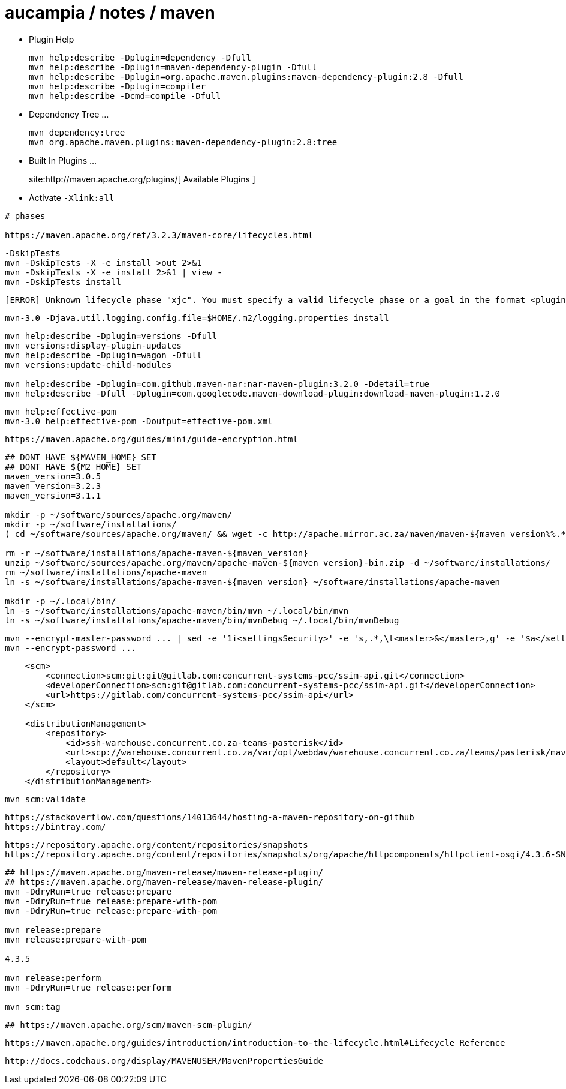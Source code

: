 = aucampia / notes / maven


* Plugin Help
+
----
mvn help:describe -Dplugin=dependency -Dfull
mvn help:describe -Dplugin=maven-dependency-plugin -Dfull
mvn help:describe -Dplugin=org.apache.maven.plugins:maven-dependency-plugin:2.8 -Dfull
mvn help:describe -Dplugin=compiler 
mvn help:describe -Dcmd=compile -Dfull
----

* Dependency Tree ...
+
----
mvn dependency:tree
mvn org.apache.maven.plugins:maven-dependency-plugin:2.8:tree
----

* Built In Plugins ...
+
site:http://maven.apache.org/plugins/[ Available Plugins ]

* Activate `-Xlink:all`

----
# phases

https://maven.apache.org/ref/3.2.3/maven-core/lifecycles.html

----


----
-DskipTests
mvn -DskipTests -X -e install >out 2>&1
mvn -DskipTests -X -e install 2>&1 | view -
mvn -DskipTests install
----

----
[ERROR] Unknown lifecycle phase "xjc". You must specify a valid lifecycle phase or a goal in the format <plugin-prefix>:<goal> or <plugin-group-id>:<plugin-artifact-id>[:<plugin-version>]:<goal>. Available lifecycle phases are: validate, initialize, generate-sources, process-sources, generate-resources, process-resources, compile, process-classes, generate-test-sources, process-test-sources, generate-test-resources, process-test-resources, test-compile, process-test-classes, test, prepare-package, package, pre-integration-test, integration-test, post-integration-test, verify, install, deploy, pre-clean, clean, post-clean, pre-site, site, post-site, site-deploy. -> [Help 1]
----

----
mvn-3.0 -Djava.util.logging.config.file=$HOME/.m2/logging.properties install
----

----
mvn help:describe -Dplugin=versions -Dfull
mvn versions:display-plugin-updates
mvn help:describe -Dplugin=wagon -Dfull
mvn versions:update-child-modules

mvn help:describe -Dplugin=com.github.maven-nar:nar-maven-plugin:3.2.0 -Ddetail=true 
mvn help:describe -Dfull -Dplugin=com.googlecode.maven-download-plugin:download-maven-plugin:1.2.0
----

----
mvn help:effective-pom 
mvn-3.0 help:effective-pom -Doutput=effective-pom.xml
----

----
https://maven.apache.org/guides/mini/guide-encryption.html
----

----

----

----
## DONT HAVE ${MAVEN_HOME} SET
## DONT HAVE ${M2_HOME} SET
maven_version=3.0.5
maven_version=3.2.3
maven_version=3.1.1

mkdir -p ~/software/sources/apache.org/maven/
mkdir -p ~/software/installations/
( cd ~/software/sources/apache.org/maven/ && wget -c http://apache.mirror.ac.za/maven/maven-${maven_version%%.*}/${maven_version}/binaries/apache-maven-${maven_version}-bin.zip )

rm -r ~/software/installations/apache-maven-${maven_version}
unzip ~/software/sources/apache.org/maven/apache-maven-${maven_version}-bin.zip -d ~/software/installations/
rm ~/software/installations/apache-maven
ln -s ~/software/installations/apache-maven-${maven_version} ~/software/installations/apache-maven

mkdir -p ~/.local/bin/
ln -s ~/software/installations/apache-maven/bin/mvn ~/.local/bin/mvn
ln -s ~/software/installations/apache-maven/bin/mvnDebug ~/.local/bin/mvnDebug
----

----
mvn --encrypt-master-password ... | sed -e '1i<settingsSecurity>' -e 's,.*,\t<master>&</master>,g' -e '$a</settingsSecurity>' > ~/.m2/settings-security.xml
mvn --encrypt-password ...
----

----
    <scm>
        <connection>scm:git:git@gitlab.com:concurrent-systems-pcc/ssim-api.git</connection>
        <developerConnection>scm:git@gitlab.com:concurrent-systems-pcc/ssim-api.git</developerConnection>
        <url>https://gitlab.com/concurrent-systems-pcc/ssim-api</url>
    </scm>

    <distributionManagement>
        <repository>
            <id>ssh-warehouse.concurrent.co.za-teams-pasterisk</id>
            <url>scp://warehouse.concurrent.co.za/var/opt/webdav/warehouse.concurrent.co.za/teams/pasterisk/maven/</url>
            <layout>default</layout>
        </repository>
    </distributionManagement>
----

----
mvn scm:validate
----


----
https://stackoverflow.com/questions/14013644/hosting-a-maven-repository-on-github
https://bintray.com/
----

----
https://repository.apache.org/content/repositories/snapshots
https://repository.apache.org/content/repositories/snapshots/org/apache/httpcomponents/httpclient-osgi/4.3.6-SNAPSHOT/
----


----
## https://maven.apache.org/maven-release/maven-release-plugin/
## https://maven.apache.org/maven-release/maven-release-plugin/
mvn -DdryRun=true release:prepare
mvn -DdryRun=true release:prepare-with-pom
mvn -DdryRun=true release:prepare-with-pom

mvn release:prepare
mvn release:prepare-with-pom

4.3.5

mvn release:perform
mvn -DdryRun=true release:perform

mvn scm:tag
----

----
## https://maven.apache.org/scm/maven-scm-plugin/
----

----
https://maven.apache.org/guides/introduction/introduction-to-the-lifecycle.html#Lifecycle_Reference
----

----
http://docs.codehaus.org/display/MAVENUSER/MavenPropertiesGuide
----

